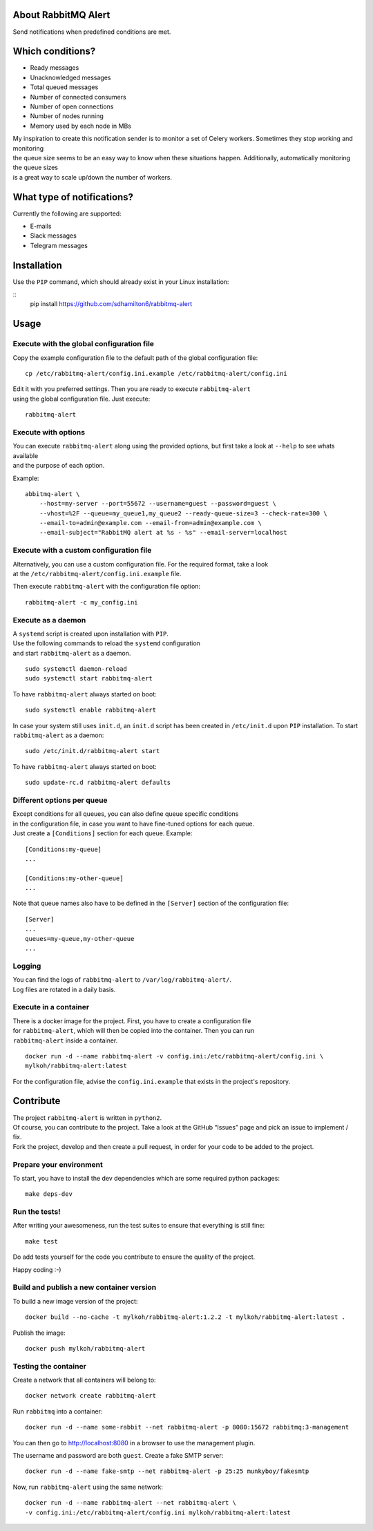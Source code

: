 About RabbitMQ Alert
====================

Send notifications when predefined conditions are met.

Which conditions?
=================

-  Ready messages
-  Unacknowledged messages
-  Total queued messages
-  Number of connected consumers
-  Number of open connections
-  Number of nodes running
-  Memory used by each node in MBs

| My inspiration to create this notification sender is to monitor a set
  of Celery workers. Sometimes they stop working and monitoring
| the queue size seems to be an easy way to know when these situations
  happen. Additionally, automatically monitoring the queue sizes
| is a great way to scale up/down the number of workers.

What type of notifications?
===========================

Currently the following are supported:

-  E-mails
-  Slack messages
-  Telegram messages

Installation
============

Use the ``PIP`` command, which should already exist in your Linux installation:

::
     pip install https://github.com/sdhamilton6/rabbitmq-alert

Usage
=====

Execute with the global configuration file
------------------------------------------
Copy the example configuration file to the default path of the global configuration file:

::

    cp /etc/rabbitmq-alert/config.ini.example /etc/rabbitmq-alert/config.ini

| Edit it with you preferred settings. Then you are ready to execute ``rabbitmq-alert``
| using the global configuration file. Just execute:

::

    rabbitmq-alert

Execute with options
--------------------

| You can execute ``rabbitmq-alert`` along using the provided options,
  but first take a look at ``--help`` to see whats available
| and the purpose of each option.

Example:

::

    abbitmq-alert \
        --host=my-server --port=55672 --username=guest --password=guest \
        --vhost=%2F --queue=my_queue1,my_queue2 --ready-queue-size=3 --check-rate=300 \
        --email-to=admin@example.com --email-from=admin@example.com \
        --email-subject="RabbitMQ alert at %s - %s" --email-server=localhost

Execute with a custom configuration file
----------------------------------------

| Alternatively, you can use a custom configuration file.
  For the required format, take a look
| at the ``/etc/rabbitmq-alert/config.ini.example`` file.

Then execute ``rabbitmq-alert`` with the configuration file option:

::

    rabbitmq-alert -c my_config.ini

Execute as a daemon
-------------------

| A ``systemd`` script is created upon installation with ``PIP``.
| Use the following commands to reload the ``systemd`` configuration
| and start ``rabbitmq-alert`` as a daemon.

::

    sudo systemctl daemon-reload
    sudo systemctl start rabbitmq-alert

To have ``rabbitmq-alert`` always started on boot:

::

    sudo systemctl enable rabbitmq-alert

In case your system still uses ``init.d``, an ``init.d`` script has been created
in ``/etc/init.d`` upon ``PIP`` installation. To start ``rabbitmq-alert`` as a daemon:

::

    sudo /etc/init.d/rabbitmq-alert start

To have ``rabbitmq-alert`` always started on boot:

::

    sudo update-rc.d rabbitmq-alert defaults

Different options per queue
---------------------------
| Except conditions for all queues, you can also define queue specific conditions
| in the configuration file, in case you want to have fine-tuned options for each queue.
| Just create a ``[Conditions]`` section for each queue. Example:

::

    [Conditions:my-queue]
    ...

    [Conditions:my-other-queue]
    ...

Note that queue names also have to be defined in the ``[Server]``
section of the configuration file:

::

    [Server]
    ...
    queues=my-queue,my-other-queue
    ...

Logging
-------

| You can find the logs of ``rabbitmq-alert`` to ``/var/log/rabbitmq-alert/``.
| Log files are rotated in a daily basis.

Execute in a container
----------------------

| There is a docker image for the project. First, you have to create a configuration file
| for ``rabbitmq-alert``, which will then be copied into the container. Then you can run
| ``rabbitmq-alert`` inside a container.

::

    docker run -d --name rabbitmq-alert -v config.ini:/etc/rabbitmq-alert/config.ini \
    mylkoh/rabbitmq-alert:latest

For the configuration file, advise the ``config.ini.example`` that exists in the project's repository.

Contribute
==========

| The project ``rabbitmq-alert`` is written in ``python2``.
| Of course, you can contribute to the project. Take a look at the
  GitHub “Issues” page and pick an issue to implement / fix.
| Fork the project, develop and then create a pull request, in order for
  your code to be added to the project.

Prepare your environment
------------------------

To start, you have to install the dev dependencies which are some
required python packages:

::

    make deps-dev

Run the tests!
--------------

After writing your awesomeness, run the test suites to ensure that
everything is still fine:

::

    make test

Do add tests yourself for the code you contribute to ensure the quality
of the project.

Happy coding :-)

Build and publish a new container version
-----------------------------------------

To build a new image version of the project:

::

    docker build --no-cache -t mylkoh/rabbitmq-alert:1.2.2 -t mylkoh/rabbitmq-alert:latest .

Publish the image:

::

    docker push mylkoh/rabbitmq-alert

Testing the container
---------------------

Create a network that all containers will belong to:

::

    docker network create rabbitmq-alert


Run ``rabbitmq`` into a container:

::

    docker run -d --name some-rabbit --net rabbitmq-alert -p 8080:15672 rabbitmq:3-management

| You can then go to http://localhost:8080 in a browser to use the management plugin.
The username and password are both ``guest``. Create a fake SMTP server:

::

    docker run -d --name fake-smtp --net rabbitmq-alert -p 25:25 munkyboy/fakesmtp

Now, run ``rabbitmq-alert`` using the same network:

::

    docker run -d --name rabbitmq-alert --net rabbitmq-alert \
    -v config.ini:/etc/rabbitmq-alert/config.ini mylkoh/rabbitmq-alert:latest

